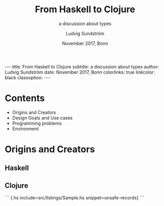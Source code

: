 #+OPTIONS: toc:nil

#+TITLE: From Haskell to Clojure
#+AUTHOR: Ludvig Sundström
#+DATE: November 2017, Bonn
#+SUBTITLE: a discussion about types
#+EXPORT_FILE_NAME: test.md
#+OPTIONS: -:nil
#+OPTIONS: ':nil


---
title:      From Haskell to Clojure
subtitle:   a discussion about types
author:     Ludvig Sundström
date:       November 2017, Bonn
colorlinks: true
linkcolor: black
classoption:
---

* Contents
- Origins and Creators
- Design Goals and Use cases
- Programming problems
- Environment

* Origins and Creators
** Haskell
** Clojure

``` {.hs include=src/listings/Sample.hs snippet=unsafe-records}
```
